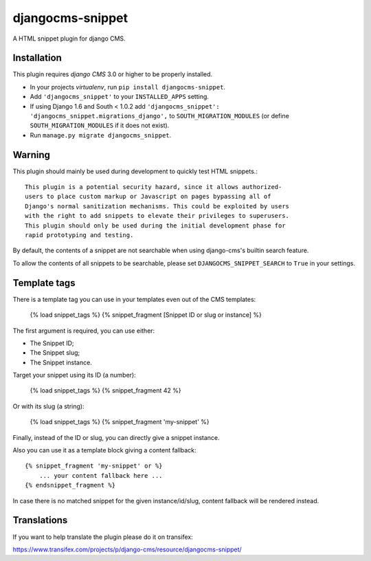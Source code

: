 djangocms-snippet
=================

A HTML snippet plugin for django CMS.


Installation
------------

This plugin requires `django CMS` 3.0 or higher to be properly installed.

* In your projects `virtualenv`, run ``pip install djangocms-snippet``.
* Add ``'djangocms_snippet'`` to your ``INSTALLED_APPS`` setting.
* If using Django 1.6 and South < 1.0.2 add ``'djangocms_snippet': 'djangocms_snippet.migrations_django',``
  to ``SOUTH_MIGRATION_MODULES`` (or define ``SOUTH_MIGRATION_MODULES`` if it 
  does not exist).
* Run ``manage.py migrate djangocms_snippet``.

Warning
-------

This plugin should mainly be used during development to quickly test
HTML snippets.::

    This plugin is a potential security hazard, since it allows authorized-
    users to place custom markup or Javascript on pages bypassing all of
    Django's normal sanitization mechanisms. This could be exploited by users
    with the right to add snippets to elevate their privileges to superusers.
    This plugin should only be used during the initial development phase for
    rapid prototyping and testing. 

By default, the contents of a snippet are not searchable when using django-cms's
builtin search feature.

To allow the contents of all snippets to be searchable, please set
``DJANGOCMS_SNIPPET_SEARCH`` to ``True`` in your settings.

Template tags
-------------

There is a template tag you can use in your templates even out of the CMS templates:

    {% load snippet_tags %}
    {% snippet_fragment [Snippet ID or slug or instance] %}

The first argument is required, you can use either:

* The Snippet ID;
* The Snippet slug;
* The Snippet instance.

Target your snippet using its ID (a number):

    {% load snippet_tags %}
    {% snippet_fragment 42 %}

Or with its slug (a string):

    {% load snippet_tags %}
    {% snippet_fragment 'my-snippet' %}

Finally, instead of the ID or slug, you can directly give a snippet instance.

Also you can use it as a template block giving a content fallback::

    {% snippet_fragment 'my-snippet' or %}
        ... your content fallback here ...
    {% endsnippet_fragment %}

In case there is no matched snippet for the given instance/id/slug, content fallback will be rendered instead.

Translations
------------

If you want to help translate the plugin please do it on transifex:

https://www.transifex.com/projects/p/django-cms/resource/djangocms-snippet/


